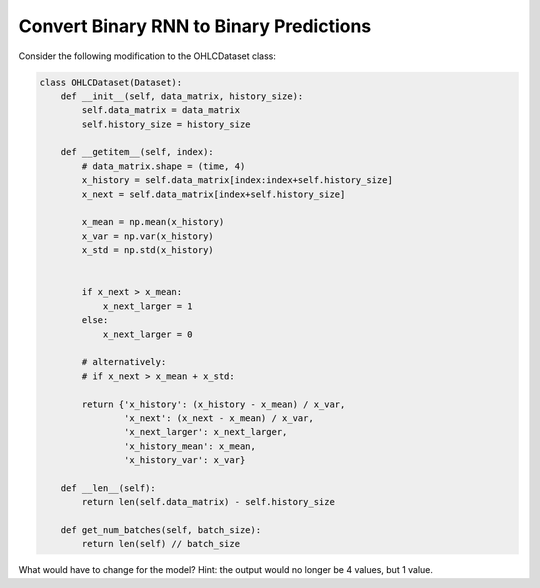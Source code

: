 Convert Binary RNN to Binary Predictions
========================================


Consider the following modification to the OHLCDataset class:

.. code-block:: python

   class OHLCDataset(Dataset):
       def __init__(self, data_matrix, history_size):
           self.data_matrix = data_matrix
           self.history_size = history_size

       def __getitem__(self, index):
           # data_matrix.shape = (time, 4)
           x_history = self.data_matrix[index:index+self.history_size]
           x_next = self.data_matrix[index+self.history_size]

           x_mean = np.mean(x_history)
           x_var = np.var(x_history)
           x_std = np.std(x_history)


           if x_next > x_mean:
               x_next_larger = 1
           else:
               x_next_larger = 0

           # alternatively:
           # if x_next > x_mean + x_std:

           return {'x_history': (x_history - x_mean) / x_var,
                   'x_next': (x_next - x_mean) / x_var,
                   'x_next_larger': x_next_larger,
                   'x_history_mean': x_mean,
                   'x_history_var': x_var}

       def __len__(self):
           return len(self.data_matrix) - self.history_size

       def get_num_batches(self, batch_size):
           return len(self) // batch_size

What would have to change for the model?  Hint: the output would no longer be 4 values, but 1 value.
